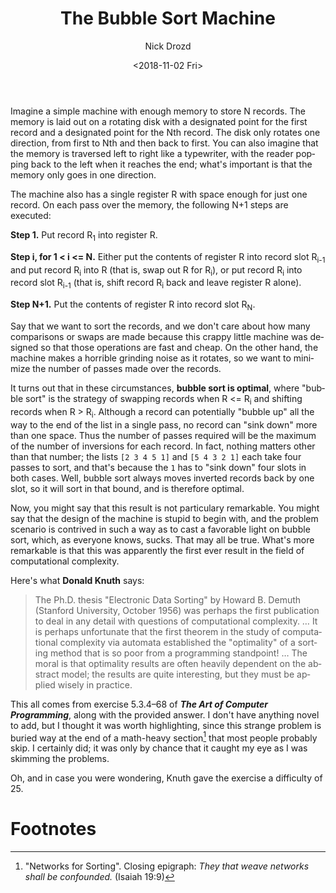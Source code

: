 #+OPTIONS: ':nil *:t -:t ::t <:t H:3 \n:nil ^:t arch:headline
#+OPTIONS: author:t broken-links:nil c:nil creator:nil
#+OPTIONS: d:(not "LOGBOOK") date:t e:t email:nil f:t inline:t num:t
#+OPTIONS: p:nil pri:nil prop:nil stat:t tags:t tasks:t tex:t
#+OPTIONS: timestamp:t title:t toc:nil todo:t |:t
#+TITLE: The Bubble Sort Machine
#+DATE: <2018-11-02 Fri>
#+AUTHOR: Nick Drozd
#+EMAIL: nicholasdrozd@gmail.com
#+LANGUAGE: en
#+SELECT_TAGS: export
#+EXCLUDE_TAGS: noexport
#+CREATOR: Emacs 27.0.50 (Org mode 9.1.14)
#+JEKYLL_LAYOUT: post
#+JEKYLL_CATEGORIES:
#+JEKYLL_TAGS:

Imagine a simple machine with enough memory to store N records. The memory is laid out on a rotating disk with a designated point for the first record and a designated point for the Nth record. The disk only rotates one direction, from first to Nth and then back to first. You can also imagine that the memory is traversed left to right like a typewriter, with the reader popping back to the left when it reaches the end; what's important is that the memory only goes in one direction.

The machine also has a single register R with space enough for just one record. On each pass over the memory, the following N+1 steps are executed:

*Step 1.* Put record R_1 into register R.

*Step i, for 1 < i <= N.* Either put the contents of register R into record slot R_{i-1} and put record R_i into R (that is, swap out R for R_i), or put record R_i into record slot R_{i-1} (that is, shift record R_i back and leave register R alone).

*Step N+1.* Put the contents of register R into record slot R_N.

Say that we want to sort the records, and we don't care about how many comparisons or swaps are made because this crappy little machine was designed so that those operations are fast and cheap. On the other hand, the machine makes a horrible grinding noise as it rotates, so we want to minimize the number of passes made over the records.

It turns out that in these circumstances, *bubble sort is optimal*, where "bubble sort" is the strategy of swapping records when R <= R_i and shifting records when R > R_i. Although a record can potentially "bubble up" all the way to the end of the list in a single pass, no record can "sink down" more than one space. Thus the number of passes required will be the maximum of the number of inversions for each record. In fact, nothing matters other than that number; the lists =[2 3 4 5 1]= and =[5 4 3 2 1]= each take four passes to sort, and that's because the =1= has to "sink down" four slots in both cases. Well, bubble sort always moves inverted records back by one slot, so it will sort in that bound, and is therefore optimal.

Now, you might say that this result is not particulary remarkable. You might say that the design of the machine is stupid to begin with, and the problem scenario is contrived in such a way as to cast a favorable light on bubble sort, which, as everyone knows, sucks. That may all be true. What's more remarkable is that this was apparently the first ever result in the field of computational complexity.

Here's what *Donald Knuth* says:

#+BEGIN_QUOTE
The Ph.D. thesis "Electronic Data Sorting" by Howard B. Demuth (Stanford University, October 1956) was perhaps the first publication to deal in any detail with questions of computational complexity. ... It is perhaps unfortunate that the first theorem in the study of computational complexity via automata established the "optimality" of a sorting method that is so poor from a programming standpoint! ... The moral is that optimality results are often heavily dependent on the abstract model; the results are quite interesting, but they must be applied wisely in practice.
#+END_QUOTE

This all comes from exercise 5.3.4--68 of */The Art of Computer Programming/*, along with the provided answer. I don't have anything novel to add, but I thought it was worth highlighting, since this strange problem is buried way at the end of a math-heavy section[fn:1] that most people probably skip. I certainly did; it was only by chance that it caught my eye as I was skimming the problems.

Oh, and in case you were wondering, Knuth gave the exercise a difficulty of 25.

* Footnotes

[fn:1] "Networks for Sorting". Closing epigraph: /They that weave networks shall be confounded./ (Isaiah 19:9)
